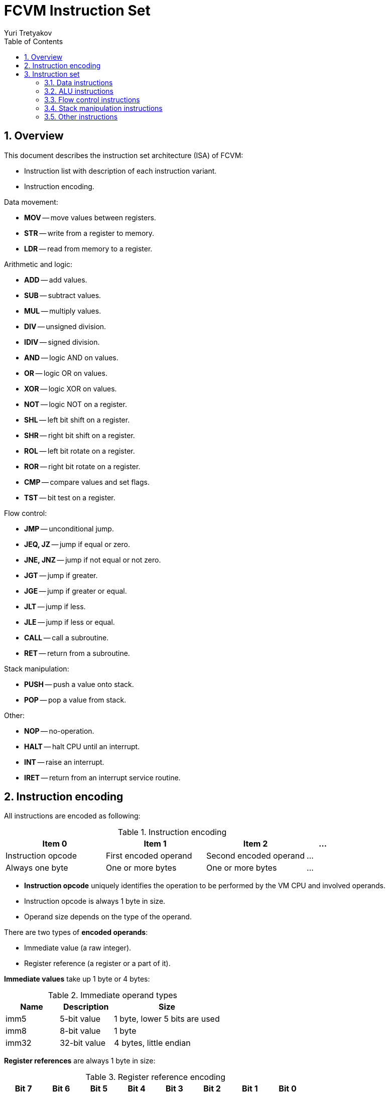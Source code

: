 = FCVM Instruction Set
Yuri Tretyakov
:sectnums:
:toc:

<<<
== Overview

This document describes the instruction set architecture (ISA) of FCVM:

- Instruction list with description of each instruction variant.
- Instruction encoding.

Data movement:

- *MOV* -- move values between registers.
- *STR* -- write from a register to memory.
- *LDR* -- read from memory to a register.

Arithmetic and logic:

- *ADD* -- add values.
- *SUB* -- subtract values.
- *MUL* -- multiply values.
- *DIV* -- unsigned division.
- *IDIV* -- signed division.
- *AND* -- logic AND on values.
- *OR* -- logic OR on values.
- *XOR* -- logic XOR on values.
- *NOT* -- logic NOT on a register.
- *SHL* -- left bit shift on a register.
- *SHR* -- right bit shift on a register.
- *ROL* -- left bit rotate on a register.
- *ROR* -- right bit rotate on a register.
- *CMP* -- compare values and set flags.
- *TST* -- bit test on a register.

Flow control:

- *JMP* -- unconditional jump.
- *JEQ, JZ* -- jump if equal or zero.
- *JNE, JNZ* -- jump if not equal or not zero.
- *JGT* -- jump if greater.
- *JGE* -- jump if greater or equal.
- *JLT* -- jump if less.
- *JLE* -- jump if less or equal.
- *CALL* -- call a subroutine.
- *RET* -- return from a subroutine.

Stack manipulation:

- *PUSH* -- push a value onto stack.
- *POP* -- pop a value from stack.

Other:

- *NOP* -- no-operation.
- *HALT* -- halt CPU until an interrupt.
- *INT* -- raise an interrupt.
- *IRET* -- return from an interrupt service routine.


<<<
== Instruction encoding

All instructions are encoded as following:

.Instruction encoding
[%header,cols="3*3,1"]
|===
^|Item 0            ^|Item 1               ^|Item 2                 |...
 |Instruction opcode |First encoded operand |Second encoded operand |...
 |Always one byte    |One or more bytes     |One or more bytes      |...
|===

- *Instruction opcode* uniquely identifies the operation to be performed by the VM CPU and involved
  operands.
- Instruction opcode is always 1 byte in size.
- Operand size depends on the type of the operand.

There are two types of *encoded operands*:

- Immediate value (a raw integer).
- Register reference (a register or a part of it).

*Immediate values* take up 1 byte or 4 bytes:

.Immediate operand types
[#imm]
[%header,cols="1,1,2"]
|===
|Name  |Description  |Size
|imm5  |5-bit value  |1 byte, lower 5 bits are used
|imm8  |8-bit value  |1 byte
|imm32 |32-bit value |4 bytes, little endian
|===

*Register references* are always 1 byte in size:

.Register reference encoding
[#reg-ref]
[%header]
|===
^|Bit 7 ^|Bit 6 ^|Bit 5 ^|Bit 4 ^|Bit 3 ^|Bit 2 ^|Bit 1 ^|Bit 0
2+a|Access size:

- `0` = 32 bits
- `1` = lower byte

6+a|Register code, <<reg-code,see below>>.
|===

.Register code encoding
[#reg-code]
[cols=">2h,9*^.^"]
|===
|Code     |`0x00` |`0x01` |`0x02` |`0x03` |`0x04` |`0x05` |`0x06` |`0x07` |`0x08`
|Register |R0     |R1     |R2     |R3     |R4     |R5     |R6     |R7     |SP
|===

Example 1: `0x04` (access size `0`, register code `0x04`) -- 32 bits of register R4.

Example 2: `0x48` (access size `1`, register code `0x08`) -- lower byte of register
SP.

*Note:* only STR and LDR support byte-access to registers.


<<<
== Instruction set

These subsections document various sets of instructions supported by the VM:

- Mnemonics used by the assembler.
- Operand order and encoding.
- Action performed by the instruction and its effect on the CPU state.

A few common notes:

- Opcode byte values are not presented here. Instead, preprocesor macros from the source code are
  used. Refer to the source code to get the opcode values.
- `RD` is the destination <<reg-ref,register reference>>. `RS` is the source register reference.
- `RA` and `RB` are simply register references.
- `imm5`, `imm8`, `imm32` are <<imm,immediate values>>.


[.landscape]
<<<
=== Data instructions

.Data movement instruction encodings
[%header,cols="2,3,7*1",stripes=even]
|===
^|Instruction ^|Action ^|Byte 0 ^|Byte 1 ^|Byte 2 ^|Byte 3 ^|Byte 4 ^|Byte 5 ^|Byte 6

|MOV RD, imm32
|Copy value _imm32_ to _RD_
|`MOV_VR`
^|RD
4+^|imm32
^|--

|MOV RD, RS
|Copy value _RS_ to _RD_
|`MOV_VR`
^|RD
^|RS
4+^|--

|STR [imm32], RS
|Copy value of _RS_ to _[imm32]_
|`STR_RV0`
4+^|imm32
^|RS
^|--

|STR [RD], RS
|Copy value of _RS_ to _[RD]_
|`STR_RI0`
^|RD
^|RS
4+^|--

|STR [RD+imm8], RS
|Copy value of _RS_ to _[RD+imm8]_
|`STR_RI8`
^|RD
^|imm8
^|RS
3+^|--

|STR [RD+imm32], RS
|Copy value of _RS_ to _[RD+imm32]_
|`STR_RI32`
^|RD
4+^|imm32
^|RS

|STR [RD+RO], RS
|Copy value of _RS_ to _[RD+RO]_
|`STR_RIR`
^|RD
^|RO
^|RS
3+^|--

|LDR RD, [imm32]
|Copy value from _[imm32]_ to RD
|`LDR_RV0`
^|RD
4+^|imm32
^|--

|LDR RD, [RS]
|Copy value from _[RS]_ to RD
|`LDR_RI0`
^|RD
^|RS
4+^|--

|LDR RD, [RS+imm8]
|Copy value from _[RS+imm8]_ to RD
|`LDR_RI8`
^|RD
^|RS
^|imm8
3+^|--

|LDR RD, [RS+imm32]
|Copy value from _[RS+imm32]_ to RD
|`LDR_RI32`
^|RD
^|RS
4+^|imm32

|LDR RD, [RS+RO]
|Copy value from _[RS+RO]_ to RD
|`LDR_RIR`
^|RD
^|RS
^|RO
3+^|--
|===

Note 1: *square brackets []* denote a memory address to read from (LDR) or write to (STR).

Note 2: STR and LDR support byte-access to RS and RD, respectively. If register access size is 8
bits, 8 bits are copied; otherwise, 32 bits are copied.

<<<
=== ALU instructions

Arithmetic and logic instructions:

1. Calculate the result of an arithmetic or logic operation.
2. Save the result in a register (not all instructions do this).
3. Set the CPU flags according to the result.

.Arithmetic and logic instruction encodings
[%header,cols="2,3,6*1",stripes=even]
|===
^|Instruction ^|Action ^|Byte 0 ^|Byte 1 ^|Byte 2 ^|Byte 3 ^|Byte 4 ^|Byte 5

|ADD RD, RS
|RD = RD + RS
|`ADD_RR`
^|RD
^|RS
3+^|--

|ADD RD, imm32
|RD = RD + imm32
|`ADD_RV`
^|RD
4+^|imm32

|SUB RD, RS
|RD = RD – RS
|`SUB_RR`
^|RD
^|RS
3+^|--

|SUB RD, imm32
|RD = RD – imm32
|`SUB_RV`
^|RD
4+^|imm32

|MUL RD, RS
|RD = RD * RS
|`MUL_RR`
^|RD
^|RS
3+^|--

|MUL RD, imm32
|RD = RD * imm32
|`MUL_RV`
^|RD
4+^|imm32

|DIV RD, RS
|RD = RD / RS (unsigned)
|`DIV_RR`
^|RD
^|RS
3+^|--

|DIV RD, imm32
|RD = RD / imm32 (unsigned)
|`DIV_RV`
^|RD
4+^|imm32

|IDIV RD, RS
|RD = RD / RS (signed)
|`IDIV_RR`
^|RD
^|RS
3+^|--

|IDIV RD, imm32
|RD = RD / imm32 (signed)
|`IDIV_RV`
^|RD
4+^|imm32

|AND RD, RS
|RD = RD & RS
|`AND_RR`
^|RD
^|RS
3+^|--

|AND RD, imm32
|RD = RD & imm32
|`AND_RV`
^|RD
4+^|imm32

|OR RD, RS
|RD = RD \| RS
|`OR_RR`
^|RD
^|RS
3+^|--

|OR RD, imm32
|RD = RD \| imm32
|`OR_RV`
^|RD
4+^|imm32

|XOR RD, RS
|RD = RD ^ RS
|`XOR_RR`
^|RD
^|RS
3+^|--

|XOR RD, imm32
|RD = RD ^ imm32
|`XOR_RV`
^|RD
4+^|imm32

|NOT RD
|RD = ~RD
|`NOT_RV`
^|RD
4+^|--

|SHL RD, RS
|RD = RD << RS
|`SHL_RR`
^|RD
^|RS
3+^|--

|SHL RD, imm32
|RD = RD << imm32
|`SHL_RV`
^|RD
4+^|imm32

|SHR RD, RS
|RD = RD >> RS
|`SHR_RR`
^|RD
^|RS
3+^|--

|SHR RD, imm32
|RD = RD >> imm32
|`SHR_RV`
^|RD
4+^|imm32

|ROL RD, RS
|RD = ROL(RD, RS)
|`ROL_RR`
^|RD
^|RS
3+^|--

|ROL RD, imm32
|RD = ROL(RD, imm32)
|`ROL_RV`
^|RD
4+^|imm32

|ROR RD, RS
|RD = ROR(RD, RS)
|`ROR_RR`
^|RD
^|RS
3+^|--

|ROR RD, imm32
|RD = ROR(RD, imm32)
|`ROR_RV`
^|RD
4+^|imm32

|CMP RB, RA
|RB – RA, set flags
|`CMP_RR`
^|RB
^|RA
3+^|--

|TST RB, RA
|RB & RA, set flags
|`TST_RR`
^|RB
^|RA
3+^|--

|TST RA, imm32
|RA & imm32, set flags
|`TST_RV`
^|RA
4+^|imm32
|===

.Effect of ALU instructions on CPU flags
[%header,cols="2,2,3,1,2"]
|===
^|Instruction ^|Carry ^|Overflow ^|Zero ^|Sign

|ADD (`D + S = R`)
|Set if R >= 2^32^.
|Set if the operands had the same sign, but the sign of the result is different.

 _This indicates signed overflow. For example, adding two large negative numers may result in a
 positive number due to signed overflow._

.15+|Set if R = 0.
.15+|Set if bit 31 of R is set.

|SUB (`D - S = R`)
|Set if S is less than D.

 _0 means borrow occurred. 1 means no borrow occurred._

|Set if the operands had different signs, and the sign of the result is different from the sign of
 the first operand.

 _This indicates that the result has been wrapped around and its signed value is wrong._

|MUL (`D * S = R`)
|Set if bits 32..63 of R are non-zero.
.11+|Always reset.

|DIV (`D / S = R`)
.6+|Always reset.

|IDIV (`D / S = R`)

|AND (`D & S = R`)

|OR (`D \| S = R`)

|XOR (`D ^ S = R`)

|NOT (`D = ~D`)

|SHL (`D << S = R`)
|Set to the last bit shifted out from MSB.

|SHR (`D >> S = R`)
|Set to the last bit shifted out from LSB.

|ROL (`R = ROL(RD, RS)`)
.2+|Set to the last bit rotated out.

|ROR (`R = ROR(RD, RS)`)

|CMP (`D - S`)
2+|See instruction SUB.

|TST (`D & S`)
2+|Always reset.
|===

[.portrait]
<<<
==== Difference between DIV and IDIV

DIV does unsigned divison, while IDIV does signed divison. The difference:

- DIV (unsigned division) treats the operands as unsigned, ignoring the sign bits. For example,
  unsigned division of –11 (`0xFFFF_FFF5`) and 2 (`0x0000_0002`) results in
  2&nbsp;147&nbsp;483&nbsp;643 (`0x7FFF_FFFB`).
- IDIV (signed division) respects the signs of the operands. For example, signed division of the
  same operands (–11 and 2) results in –5.

==== Use of flags after SUB and CMP

:xor: (+)

The sign (S), overflow (V) and zero (Z) flags are used to determine the numeric relationship
between the operands of SUB and CMP.

If S{xor}V _(XOR of S and V)_ is **0**:

- Sign is reset, overflow is reset. The signed value of the result is correct, and it's
  non-negative. Therefore, the first operand is **greater than or equal to** the second operand.
- Sign is set, overflow is set. The result is negative, but it's signed value is incorrect. So the
  actual result must be positive or zero. Same thing.

If S{xor}V is **1**:

- Sign is set, overflow is reset. The signed value of the result is correct, and it's negative.
  Therefore, the first operand is **strictly less than** the second operand.
- Sign is reset, overflow is set. The result is non-negative, but it's signed value is incorrect.
  So the actual result must be negative. Same thing.

Together with the zero flag, which is set if the result of subtraction is zero, meaning the
operands are equal, the XOR of sign and overflow covers all the possible relationships between the
operands:

- Greater than or equal -- S{xor}V is 0.
- Strictly greater than -- Z is reset _and_ S{xor}V is 0.
- Strictly less than -- S{xor}V is 1.
- Less than or equal -- Z is set _or_ S{xor}V is 1.

[.landscape]
<<<
=== Flow control instructions

.Flow control instruction encodings
[%header,cols="2,3,5*1",stripes=even]
|===
^|Instruction ^|Action ^|Byte 0 ^|Byte 1 ^|Byte 2 ^|Byte 3 ^|Byte 4

|JMP +imm8
|Unconditional jump to PC+imm8
|`JMPR_V8`
^|imm8
3+^|--

|JMP imm32
|Unconditional jump to imm32
|`JMPA_V32`
4+^|imm32

|JMP RA
|Unconditional jump to RA
|`JMPA_R`
^|RA
3+^|--

|JEQ / JZ +imm8
|Jump to PC+imm8 if Z = 1
|`JEQR_V8`
^|imm8
3+^|--

|JEQ / JZ imm32
|Jump to imm32 if Z = 1
|`JEQA_V32`
4+^|imm32

|JEQ / JZ RA
|Jump to RA if Z = 1
|`JEQA_R`
^|RA
3+^|--

|JNE / JNZ +imm8
|Jump to PC+imm8 if Z = 0
|`JNER_V8`
^|imm8
3+^|--

|JNE / JNZ imm32
|Jump to imm32 if Z = 0
|`JNEA_V32`
4+^|imm32

|JNE / JNZ RA
|Jump to RA if Z = 0
|`JNEA_R`
^|RA
3+^|--

|JGT +imm8
|Jump to PC+imm8 if Z = 0 and (S ^ V) = 0
|`JGTR_V8`
^|imm8
3+^|--

|JGT imm32
|Jump to imm32 if Z = 0 and (S ^ V) = 0
|`JGTA_V32`
4+^|imm32

|JGT RA
|Jump to RA if Z = 0 and (S ^ V) = 0
|`JGTA_R`
^|RA
3+^|--

|JGE +imm8
|Jump to PC+imm8 if (S ^ V) = 0
|`JGER_V8`
^|imm8
3+^|--

|JGE imm32
|Jump to imm32 if (S ^ V) = 0
|`JGEA_V32`
4+^|imm32

|JGE RA
|Jump to RA if (S ^ V) = 0
|`JGEA_R`
^|RA
3+^|--

|JLT +imm8
|Jump to PC+imm8 if (S ^ V) = 1
|`JLTR_V8`
^|imm8
3+^|--

|JLT imm32
|Jump to imm32 if (S ^ V) = 1
|`JLTA_V32`
4+^|imm32

|JLT RA
|Jump to RA if (S ^ V) = 1
|`JLTA_R`
^|RA
3+^|--

|JLE +imm8
|Jump to PC+imm8 if Z = 1 or (S ^ V) = 1
|`JLER_V8`
^|imm8
3+^|--

|JLE imm32
|Jump to imm32 if Z = 1 or (S ^ V) = 1
|`JLEA_V32`
4+^|imm32

|JLE RA
|Jump to RA if Z = 1 or (S ^ V) = 1
|`JLEA_R`
^|RA
3+^|--

|CALL imm32
|Push PC, jump to imm32
|`CALLA_V32`
4+^|imm32

|Call RA
|Push PC, jump to RA
|`CALLA_R`
^|RA
3+^|--

|RET
|Pop PC
|`RET`
4+^|--
|===

*Note:* mnemonics JZ and JNZ are aliases of JEQ and JNE, respectively

<<<
=== Stack manipulation instructions

.Stack manipulation instruction encodings
[%header,cols="2,3,5*1",stripes=even]
|===
^|Instruction ^|Action ^|Byte 0 ^|Byte 1 ^|Byte 2 ^|Byte 3 ^|Byte 4

|PUSH imm32
|Push _imm32_ to stack
|`PUSH_V32`
4+^|imm32

|PUSH RA
|Push _RA_ to stack
|`PUSH_R`
^|RA
3+^|--

|POP RA
|Pop u32 from stack into _RA_
|`POP_R`
^|RA
3+^|--
|===

<<<
=== Other instructions

.Other instruction encodings
[%header,cols="2,3,2*1",stripes=even]
|===
^|Instruction ^|Action ^|Byte 0 ^|Byte 1

|NOP
|No-operation
|`NOP`
^|--

|HALT
|Halt until an interrupt happens
|`HALT`
^|--

|INT imm8
|Raise interrupt line _imm8_
|`INT`
^|imm8

|IRET
|Return from an interrupt service routine
|`IRET`
^|--
|===
